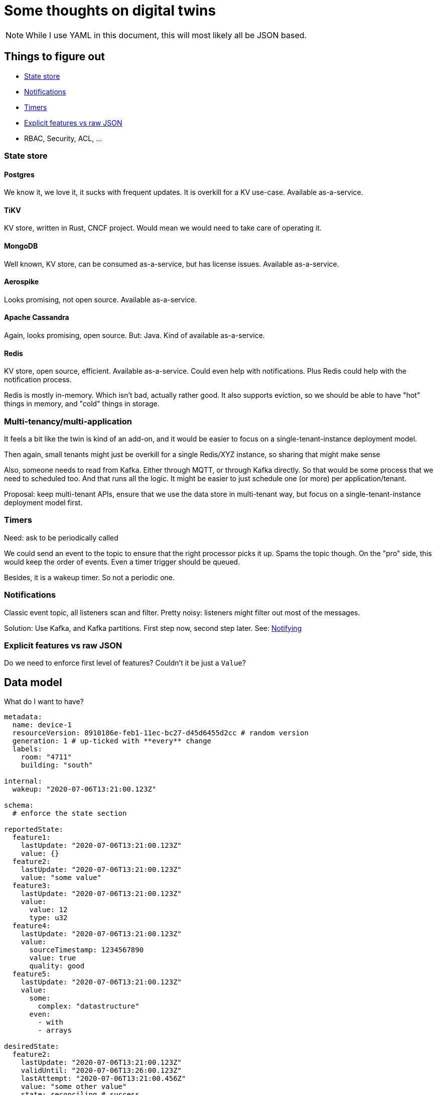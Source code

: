 = Some thoughts on digital twins

NOTE: While I use YAML in this document, this will most likely all be JSON based.

== Things to figure out

* <<state_store>>
* <<notifications>>
* <<timers>>
* <<features_or_not>>
* RBAC, Security, ACL, …

[#state_store]
=== State store

==== Postgres

We know it, we love it, it sucks with frequent updates. It is overkill for a KV use-case. Available as-a-service.

==== TiKV

KV store, written in Rust, CNCF project. Would mean we would need to take care of operating it.

==== MongoDB

Well known, KV store, can be consumed as-a-service, but has license issues. Available as-a-service.

==== Aerospike

Looks promising, not open source.  Available as-a-service.

==== Apache Cassandra

Again, looks promising, open source. But: Java.  Kind of available as-a-service.

==== Redis

KV store, open source, efficient. Available as-a-service. Could even help with notifications. Plus Redis could help
with the notification process.

Redis is mostly in-memory. Which isn't bad, actually rather good. It also supports eviction, so we should be able
to have "hot" things in memory, and "cold" things in storage.

=== Multi-tenancy/multi-application

It feels a bit like the twin is kind of an add-on, and it would be easier to focus on a single-tenant-instance
deployment model.

Then again, small tenants might just be overkill for a single Redis/XYZ instance, so sharing that might make sense

Also, someone needs to read from Kafka. Either through MQTT, or through Kafka directly. So that would be some process
that we need to scheduled too. And that runs all the logic. It might be easier to just schedule one (or more) per
application/tenant.

Proposal: keep multi-tenant APIs, ensure that we use the data store in multi-tenant way, but focus on a
single-tenant-instance deployment model first.

[#timers]
=== Timers

Need: ask to be periodically called

We could send an event to the topic to ensure that the right processor picks it up. Spams the topic though. On the
"pro" side, this would keep the order of events. Even a timer trigger should be queued.

Besides, it is a wakeup timer. So not a periodic one.

[#notifications]
=== Notifications

Classic event topic, all listeners scan and filter. Pretty noisy: listeners might filter out most of the messages.

Solution: Use Kafka, and Kafka partitions. First step now, second step later. See: <<notifying>>

[#features_or_not]
=== Explicit features vs raw JSON

Do we need to enforce first level of features? Couldn't it be just a `Value`?

== Data model

What do I want to have?

[source,yaml]
----
metadata:
  name: device-1
  resourceVersion: 8910186e-feb1-11ec-bc27-d45d6455d2cc # random version
  generation: 1 # up-ticked with **every** change
  labels:
    room: "4711"
    building: "south"

internal:
  wakeup: "2020-07-06T13:21:00.123Z"

schema:
  # enforce the state section

reportedState:
  feature1:
    lastUpdate: "2020-07-06T13:21:00.123Z"
    value: {}
  feature2:
    lastUpdate: "2020-07-06T13:21:00.123Z"
    value: "some value"
  feature3:
    lastUpdate: "2020-07-06T13:21:00.123Z"
    value:
      value: 12
      type: u32
  feature4:
    lastUpdate: "2020-07-06T13:21:00.123Z"
    value:
      sourceTimestamp: 1234567890
      value: true
      quality: good
  feature5:
    lastUpdate: "2020-07-06T13:21:00.123Z"
    value:
      some:
        complex: "datastructure"
      even:
        - with
        - arrays

desiredState:
  feature2:
    lastUpdate: "2020-07-06T13:21:00.123Z"
    validUntil: "2020-07-06T13:26:00.123Z"
    lastAttempt: "2020-07-06T13:21:00.456Z"
    value: "some other value"
    state: reconciling # success
    method:
      script: |

      command:
        channel: set-feature2
        payload:
          raw: {}
          jsonInject:
            base: # { "command": {"feature": "feature1", "value": {}}}
              command:
                feature: feature1
                value: {}
            value: .command.value # -> replaces .command.value with the actual value


# passive, local calculations
syntheticState: # built on local features, maybe executed on fetch
  feature6:
    script: ""
    wasm: {} # ??


reconciliation:
  changed:
    doSomething:
      script: |
        someScript();
        # example: put in group with "too-high"
        if (changed("some-feature") && newState["some-feature"].value > 1000) {
          addReference("other-device", "feature-too-high");
        } else {
          //removeReference("other-device", "feature-too-high");
          updateState("other-device", [
            {"op": "remove", "path": "/feature-too-high/value", value: [this()]}
          ]);
        }
    doMore:
      script: |
        # example
        if (changed("some-feature")) {
          updateAggregate("some-device", "some-other-feature", newState["some-feature"])
        }

  periodic:
    command:
      period: 1m
      enabled: false # defaults to true
      lastExecution: "2020-07-06T13:21:00.123Z"
      script: |
        if (desiredState["feature1"].value != state["feature1"].value ) {
          sendCommand("set-feature", {"feature": "feature1", "value": desiredState["feature1"].value });
        } else {
          disableTimer("command");
        }

pendingEvents:
  - {}
  - {}
----

== Update process

=== Processor

NOTE: The processor runs a single device only on a single process, sequentially. Ensured by Kafka's partition key.

* Process expired pending and unset events as batch (if no non-expired gap) (way 1, if any) -> ERR: retry (optimization)
* Fetch current state (oplock)
* Apply changes
* Run synthetics
* Run reconciliations
* Commit
  ** Way 1
    *** Append pending events (if there are pending events, mark new as unsent)
    *** Schedule wakeup if there are pending events
    *** Write everything (W1) -> ERR: retry all
    *** Send pending events if there had been none in the beginning, or those that are expired -> ERR: skip (to notify)
    *** Clear all successfully sent events, and wakeup (optimization) (W2) -> ERR: skip (to notify)
  ** Way 2
    *** Send events
    *** Write everything (W1) -> ERR: retry all
* Notify listeners (of this device)
    * Send to notification server (first version, just send to single pod)


==== Committing

Way 1:
* (-) More complex
* (+) Less wrong/extra events

Way 2:
* (+) Simpler
* (-) More duplicate events, in the case of persistence errors
* (-) Can spam kafka topic, in case changes cannot get persisted

[#notifying]
==== Notifying

* Step 1
** Simple Kafka topic: notify with "generation"
* Step 2
** Two layers: Kafka consumer (tied to single partition), Notifier (finds consumer by hash)
** Scaled up by times the number of Kafka partitions
** Further scale up: scale up kafka partitions

=== Outbox clearer

* Event on the wire
  ** clear from device
  ** perform internal direct update # required to unblock the processor queue
  ** commit if changed -> might break oplock

== Schema

Adding a schema to the schema section would ensure that the data in the `reportedState` section validated by that
schema.

Having no schema doesn't enforce anything. Applying/updating a schema is only possible if the new schema would validate
too.

The schema could be JSON Schema.

NOTE: What about desired and synthetic features?
NOTE: What about stuff like WoT?

== Updating data

Push messages:

[source, yaml]
----
mode: update # replace
state:
  feature1: "value"
  feature2:
    value: 1
    type: u32
    timestamp: 123456789
  feature3:
    some:
      complex:
        - thing
        - with
        - arrays
    maybe: more
  feature4: {} # erase
----

== Fetching data

=== Get the full model

[source]
----
GET /api/v1alpha1/things/{application}/{thing}
----

[source,yaml]
----
metadata:
  …
state:
  …
…
----

=== Get state only

[source]
----
GET /api/v1alpha1/things/{application}/{thing}/state
----

[source,yaml]
----
feature1: {}
feature2: "some-value"
----

=== Get state only (detailed mode)

[source]
----
GET /api/v1alpha1/things/{application}/{thing}/state?details=true
----

[source,yaml]
----
feature1:
  lastUpdate: "2022…"
  value: {}
feature2:
  lastUpdate: "2022…"
  value: "value"
----

=== Subscribe

[source]
----
CONNECT /api/v1alpha1/things/{application}
----

==== Start subscription

[source,yaml]
----
subscribe:
  thing: device1
  scope: [] # defaults to ["state"]
  details: false
  diff: true # initial full state, then JSON patch
----

==== Stop subscription

[source,yaml]
----
unsubscribe:
  thing: device1
----

=== Updating

==== Full state update

[source]
----
POST /api/v1alpha1/things/{application}/{thing}
----

==== Sub-resource state update (e.g. state)

[source]
----
POST /api/v1alpha1/things/{application}/{thing}/state
----

==== Patching

[source]
----
PATCH /api/v1alpha1/things/{application}/{thing}
----

==== Sub-resource patching (e.g. state)

[source]
----
PATCH /api/v1alpha1/things/{application}/{thing}/state
----
